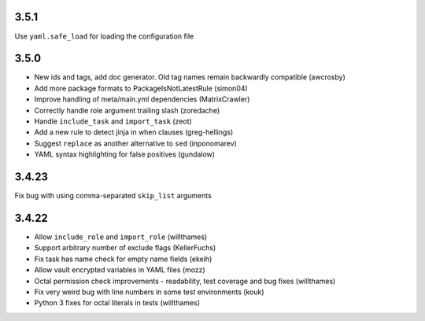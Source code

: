 3.5.1
=====

Use ``yaml.safe_load`` for loading the configuration file

3.5.0
=====

* New ids and tags, add doc generator. Old tag names remain backwardly compatible (awcrosby)
* Add more package formats to PackageIsNotLatestRule (simon04)
* Improve handling of meta/main.yml dependencies (MatrixCrawler)
* Correctly handle role argument trailing slash (zoredache)
* Handle ``include_task`` and ``import_task`` (zeot)
* Add a new rule to detect jinja in when clauses (greg-hellings)
* Suggest ``replace`` as another alternative to ``sed`` (inponomarev)
* YAML syntax highlighting for false positives (gundalow)

3.4.23
======

Fix bug with using comma-separated ``skip_list`` arguments

3.4.22
======

* Allow ``include_role`` and ``import_role`` (willthames)
* Support arbitrary number of exclude flags (KellerFuchs)
* Fix task has name check for empty name fields (ekeih)
* Allow vault encrypted variables in YAML files (mozz)
* Octal permission check improvements - readability, test
  coverage and bug fixes (willthames)
* Fix very weird bug with line numbers in some test environments (kouk)
* Python 3 fixes for octal literals in tests (willthames)
